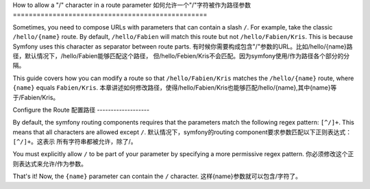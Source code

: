 .. index::
   single: Routing; Allow / in route parameter

How to allow a "/" character in a route parameter
如何允许一个"/"字符被作为路径参数
=================================================

Sometimes, you need to compose URLs with parameters that can contain a slash 
``/``. For example, take the classic ``/hello/{name}`` route. By default,
``/hello/Fabien`` will match this route but not ``/hello/Fabien/Kris``. This
is because Symfony uses this character as separator between route parts.
有时候你需要构成包含"/"参数的URL。比如/hello/{name}路径，默认情况下，/hello/Fabien能够匹配这个路径，
但/hello/Febien/Kris不会匹配。因为symfony使用/作为路径各个部分的分隔。

This guide covers how you can modify a route so that ``/hello/Fabien/Kris``
matches the ``/hello/{name}`` route, where ``{name}`` equals ``Fabien/Kris``.
本章讲述如何修改路径，使得/hello/Fabien/Kris也能够匹配/hello/{name},其中{name}等于/Fabien/Kris。

Configure the Route
配置路径
-------------------

By default, the symfony routing components requires that the parameters 
match the following regex pattern: ``[^/]+``. This means that all characters 
are allowed except ``/``. 
默认情况下，symfony的routing component要求参数匹配以下正则表达式：``[^/]+``。这表示
所有字符串都被允许，除了/。

You must explicitly allow ``/`` to be part of your parameter by specifying 
a more permissive regex pattern.
你必须修改这个正则表达式来允许/作为参数。

.. configuration-block::

    .. code-block:: yaml

        _hello:
            pattern: /hello/{name}
            defaults: { _controller: AcmeDemoBundle:Demo:hello }
            requirements:
                name: ".+"

    .. code-block:: xml

        <?xml version="1.0" encoding="UTF-8" ?>

        <routes xmlns="http://symfony.com/schema/routing"
            xmlns:xsi="http://www.w3.org/2001/XMLSchema-instance"
            xsi:schemaLocation="http://symfony.com/schema/routing http://symfony.com/schema/routing/routing-1.0.xsd">

            <route id="_hello" pattern="/hello/{name}">
                <default key="_controller">AcmeDemoBundle:Demo:hello</default>
                <requirement key="name">.+</requirement>
            </route>
        </routes>

    .. code-block:: php

        use Symfony\Component\Routing\RouteCollection;
        use Symfony\Component\Routing\Route;

        $collection = new RouteCollection();
        $collection->add('_hello', new Route('/hello/{name}', array(
            '_controller' => 'AcmeDemoBundle:Demo:hello',
        ), array(
            'name' => '.+',
        )));

        return $collection;

    .. code-block:: php-annotations

        use Sensio\Bundle\FrameworkExtraBundle\Configuration\Route;

        class DemoController
        {
            /**
             * @Route("/hello/{name}", name="_hello", requirements={"name" = ".+"})
             */
            public function helloAction($name)
            {
                // ...
            }
        }

That's it! Now, the ``{name}`` parameter can contain the ``/`` character.
这样{name}参数就可以包含/字符了。